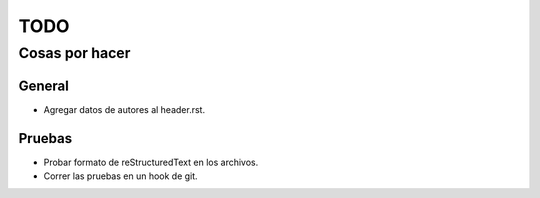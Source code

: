 ====
TODO
====
---------------
Cosas por hacer
---------------

General
=======
- Agregar datos de autores al header.rst.

Pruebas
=======
- Probar formato de reStructuredText en los archivos.
- Correr las pruebas en un hook de git.
